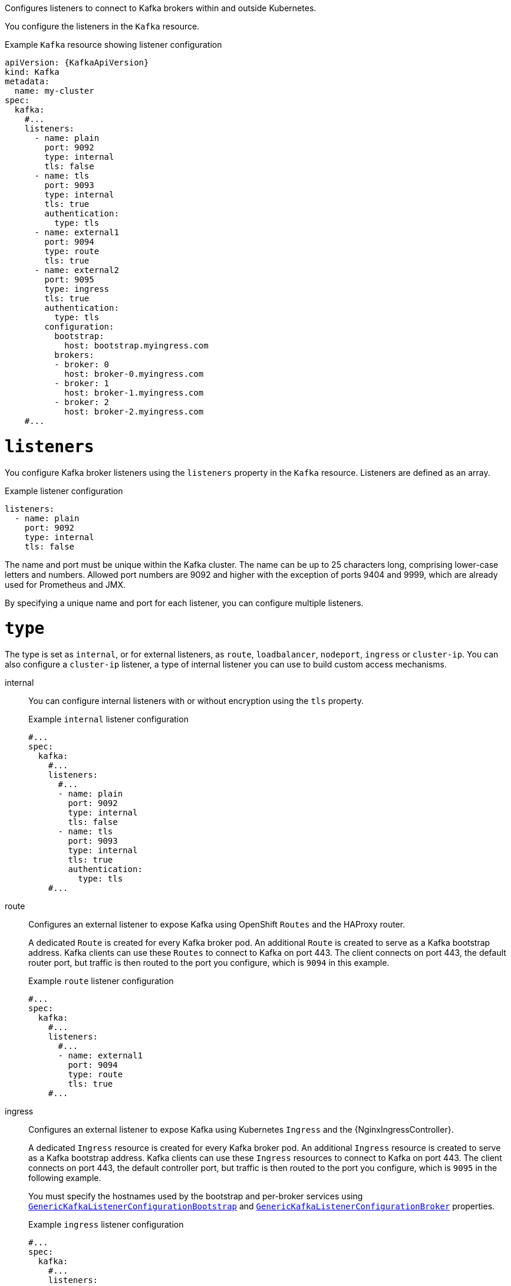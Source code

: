 Configures listeners to connect to Kafka brokers within and outside Kubernetes.

You configure the listeners in the `Kafka` resource.

.Example `Kafka` resource showing listener configuration
[source,yaml,subs="+attributes"]
----
apiVersion: {KafkaApiVersion}
kind: Kafka
metadata:
  name: my-cluster
spec:
  kafka:
    #...
    listeners:
      - name: plain
        port: 9092
        type: internal
        tls: false
      - name: tls
        port: 9093
        type: internal
        tls: true
        authentication:
          type: tls
      - name: external1
        port: 9094
        type: route
        tls: true
      - name: external2
        port: 9095
        type: ingress
        tls: true
        authentication:
          type: tls
        configuration:
          bootstrap:
            host: bootstrap.myingress.com
          brokers:
          - broker: 0
            host: broker-0.myingress.com
          - broker: 1
            host: broker-1.myingress.com
          - broker: 2
            host: broker-2.myingress.com
    #...
----

[id='property-generic-listeners-{context}']
= `listeners`
You configure Kafka broker listeners using the `listeners` property in the `Kafka` resource.
Listeners are defined as an array.

.Example listener configuration
[source,yaml,subs="+attributes"]
----
listeners:
  - name: plain
    port: 9092
    type: internal
    tls: false
----

The name and port must be unique within the Kafka cluster.
The name can be up to 25 characters long, comprising lower-case letters and numbers.
Allowed port numbers are 9092 and higher with the exception of ports 9404 and 9999, which are already used for Prometheus and JMX.

By specifying a unique name and port for each listener,
you can configure multiple listeners.

= `type`

The type is set as `internal`,
or for external listeners, as `route`, `loadbalancer`, `nodeport`, `ingress` or `cluster-ip`.
You can also configure a `cluster-ip` listener, a type of internal listener you can use to build custom access mechanisms.

internal:: You can configure internal listeners with or without encryption using the `tls` property.
+
.Example `internal` listener configuration
[source,yaml,subs="+attributes"]
----
#...
spec:
  kafka:
    #...
    listeners:
      #...
      - name: plain
        port: 9092
        type: internal
        tls: false
      - name: tls
        port: 9093
        type: internal
        tls: true
        authentication:
          type: tls
    #...
----
route:: Configures an external listener to expose Kafka using OpenShift `Routes` and the HAProxy router.
+
A dedicated `Route` is created for every Kafka broker pod.
An additional `Route` is created to serve as a Kafka bootstrap address.
Kafka clients can use these `Routes` to connect to Kafka on port 443.
The client connects on port 443, the default router port, but traffic is then routed to the port you configure,
which is `9094` in this example.
+
.Example `route` listener configuration
[source,yaml,subs="+attributes"]
----
#...
spec:
  kafka:
    #...
    listeners:
      #...
      - name: external1
        port: 9094
        type: route
        tls: true
    #...
----
ingress:: Configures an external listener to expose Kafka using Kubernetes `Ingress` and the {NginxIngressController}.
+
A dedicated `Ingress` resource is created for every Kafka broker pod.
An additional `Ingress` resource is created to serve as a Kafka bootstrap address.
Kafka clients can use these `Ingress` resources to connect to Kafka on port 443.
The client connects on port 443, the default controller port, but traffic is then routed to the port you configure,
which is `9095` in the following example.
+
You must specify the hostnames used by the bootstrap and per-broker services
using xref:type-GenericKafkaListenerConfigurationBootstrap-reference[`GenericKafkaListenerConfigurationBootstrap`]
and xref:type-GenericKafkaListenerConfigurationBroker-reference[`GenericKafkaListenerConfigurationBroker`] properties.
+
.Example `ingress` listener configuration
[source,yaml,subs="+attributes"]
----
#...
spec:
  kafka:
    #...
    listeners:
      #...
      - name: external2
        port: 9095
        type: ingress
        tls: true
        authentication:
          type: tls
        configuration:
          bootstrap:
            host: bootstrap.myingress.com
          brokers:
          - broker: 0
            host: broker-0.myingress.com
          - broker: 1
            host: broker-1.myingress.com
          - broker: 2
            host: broker-2.myingress.com
  #...
----
+
NOTE: External listeners using `Ingress` are currently only tested with the {NginxIngressController}.

loadbalancer:: Configures an external listener to expose Kafka using a `Loadbalancer` type `Service`.
+
A new loadbalancer service is created for every Kafka broker pod.
An additional loadbalancer is created to serve as a Kafka _bootstrap_ address.
Loadbalancers listen to the specified port number, which is port `9094` in the following example.
+
You can use the `loadBalancerSourceRanges` property to configure xref:property-listener-config-source-ranges-reference[source ranges] to restrict access to the specified IP addresses.
+
.Example `loadbalancer` listener configuration
[source,yaml,subs="+attributes"]
----
#...
spec:
  kafka:
    #...
    listeners:
      - name: external3
        port: 9094
        type: loadbalancer
        tls: true
        configuration:
          loadBalancerSourceRanges:
            - 10.0.0.0/8
            - 88.208.76.87/32
    #...
----

nodeport:: Configures an external listener to expose Kafka using a `NodePort` type `Service`.
+
Kafka clients connect directly to the nodes of Kubernetes.
An additional `NodePort` type of service is created to serve as a Kafka bootstrap address.
+
When configuring the advertised addresses for the Kafka broker pods, Strimzi uses the address of the node on which the given pod is running.
You can use `preferredNodePortAddressType` property to configure the xref:property-listener-config-preferredNodePortAddressType-{context}[first address type checked as the node address].
+
.Example `nodeport` listener configuration
[source,yaml,subs="+attributes"]
----
#...
spec:
  kafka:
    #...
    listeners:
      #...
      - name: external4
        port: 9095
        type: nodeport
        tls: false
        configuration:
          preferredNodePortAddressType: InternalDNS
    #...
----
NOTE: TLS hostname verification is not currently supported when exposing Kafka clusters using node ports.

cluster-ip:: Configures an internal listener to expose Kafka using a per-broker `ClusterIP` type `Service`.
+
The listener does not use a headless service and its DNS names to route traffic to Kafka brokers.
You can use this type of listener to expose a Kafka cluster when using the headless service is unsuitable. 
You might use it with a custom access mechanism, such as one that uses a specific Ingress controller or the Kubernetes Gateway API. 
+
A new `ClusterIP` service is created for each Kafka broker pod.
The service is assigned a `ClusterIP` address to serve as a Kafka _bootstrap_ address with a per-broker port number.
For example, you can configure the listener to expose a Kafka cluster over an Nginx Ingress Controller with TCP port configuration. 
+
.Example `cluster-ip` listener configuration
[source,yaml,subs="+attributes"]
----
#...
spec:
  kafka:
    #...
    listeners:
      - name: external-cluster-ip
        type: cluster-ip
        tls: false
        port: 9096
    #...

----

[id='property-listener-port-{context}']
= `port`

The port number is the port used in the Kafka cluster, which might not be the same port used for access by a client.

* `loadbalancer` listeners use the specified port number, as do `internal` and `cluster-ip` listeners
* `ingress` and `route` listeners use port 443 for access
* `nodeport` listeners use the port number assigned by Kubernetes

For client connection, use the address and port for the bootstrap service of the listener.
You can retrieve this from the status of the `Kafka` resource.

.Example command to retrieve the address and port for client connection
[source,shell,subs=+quotes]
kubectl get kafka _<kafka_cluster_name>_ -o=jsonpath='{.status.listeners[?(@.name=="_<listener_name>_")].bootstrapServers}{"\n"}'

NOTE: Listeners cannot be configured to use the ports set aside for interbroker communication (9090 and 9091) and metrics (9404).

[id='property-listener-tls-{context}']
= `tls`

The TLS property is required.

By default, TLS encryption is not enabled.
To enable it, set the `tls` property to `true`.

For `route` and `ingress` type listeners, TLS encryption must be enabled.

= `authentication`

Authentication for the listener can be specified as:

* mTLS (`tls`)
* SCRAM-SHA-512 (`scram-sha-512`)
* Token-based OAuth 2.0 (`oauth`)
* xref:type-KafkaListenerAuthenticationCustom-reference[Custom (`custom`)]

[id='configuration-listener-network-policy-{context}']
= `networkPolicyPeers`

Use `networkPolicyPeers` to configure network policies that restrict access to a listener at the network level.
The following example shows a `networkPolicyPeers` configuration for a `plain` and a `tls` listener.

In the following example:

* Only application pods matching the labels `app: kafka-sasl-consumer` and `app: kafka-sasl-producer` can connect to the `plain` listener.
The application pods must be running in the same namespace as the Kafka broker.
* Only application pods running in namespaces matching the labels `project: myproject` and `project: myproject2` can connect to the `tls` listener.

The syntax of the `networkPolicyPeers` property is the same as the `from` property in `NetworkPolicy` resources.

.Example network policy configuration
[source,yaml,subs="attributes+"]
----
listeners:
  #...
  - name: plain
    port: 9092
    type: internal
    tls: true
    authentication:
      type: scram-sha-512
    networkPolicyPeers:
      - podSelector:
          matchLabels:
            app: kafka-sasl-consumer
      - podSelector:
          matchLabels:
            app: kafka-sasl-producer
  - name: tls
    port: 9093
    type: internal
    tls: true
    authentication:
      type: tls
    networkPolicyPeers:
      - namespaceSelector:
          matchLabels:
            project: myproject
      - namespaceSelector:
          matchLabels:
            project: myproject2
# ...
----


